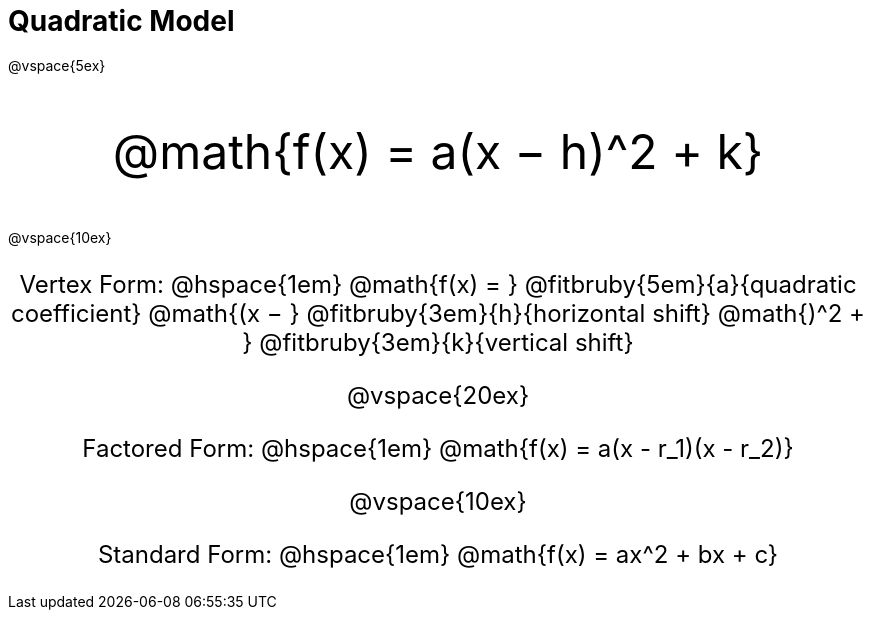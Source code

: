 = Quadratic Model

++++
<style>
.myCustomClass { 
  font-size: xxx-large !important;
  text-align: center;
  }
.myOtherCustomClass { 
  font-size: x-large !important;
  text-align: center;
  }
</style>
++++

@vspace{5ex}

[.myCustomClass]
@math{f(x) = a(x − h)^2 + k}

@vspace{10ex}

[.myOtherCustomClass]
--
Vertex Form: @hspace{1em} 
@math{f(x) = } 
@fitbruby{5em}{a}{quadratic coefficient}
@math{(x − } 
@fitbruby{3em}{h}{horizontal shift}
@math{)^2 + }
@fitbruby{3em}{k}{vertical shift}

@vspace{20ex}

Factored Form: @hspace{1em} @math{f(x) = a(x - r_1)(x - r_2)}

@vspace{10ex}

Standard Form: @hspace{1em} @math{f(x) = ax^2 + bx + c}
--
